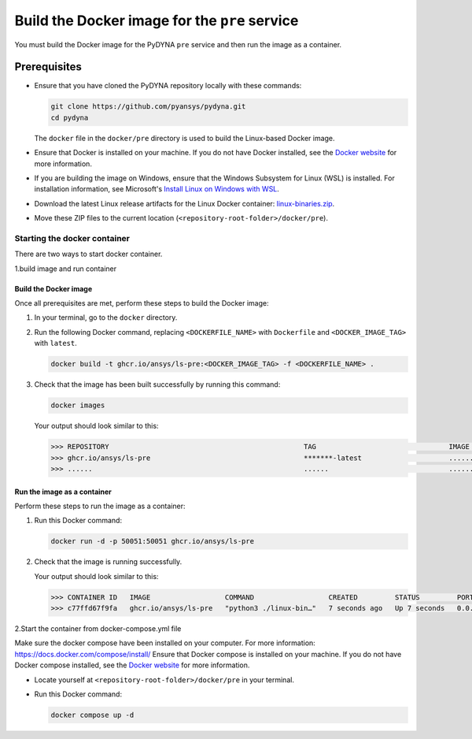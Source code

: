 Build the Docker image for the ``pre`` service
==============================================

You must build the Docker image for the PyDYNA ``pre`` service and then
run the image as a container.

Prerequisites
-------------

* Ensure that you have cloned the PyDYNA repository locally with these commands:

  .. code:: console

   git clone https://github.com/pyansys/pydyna.git
   cd pydyna

  The ``docker`` file in the  ``docker/pre`` directory is used to build the
  Linux-based Docker image.
  

* Ensure that Docker is installed on your machine. If you do not have Docker installed,
  see the `Docker website <https://www.docker.com>`_ for more information.
  
* If you are building the image on Windows, ensure that the Windows Subsystem for Linux (WSL)
  is installed. For installation information, see Microsoft's
  `Install Linux on Windows with WSL <https://learn.microsoft.com/en-us/windows/wsl/install>`_.

* Download the latest Linux release artifacts for the Linux Docker container:
  `linux-binaries.zip <https://github.com/ansys/pydyna/releases/download/v0.3.4/linux-binaries.zip>`_.

* Move these ZIP files to the current location (``<repository-root-folder>/docker/pre``).

Starting the docker container
^^^^^^^^^^^^^^^^^^^^^^^^^^^^^

There are two ways to start docker container.

1.build image and run container


Build the Docker image
::::::::::::::::::::::

Once all prerequisites are met, perform these steps to build the Docker image:

#. In your terminal, go to the ``docker`` directory.
#. Run the following Docker command, replacing ``<DOCKERFILE_NAME>``
   with ``Dockerfile`` and ``<DOCKER_IMAGE_TAG>`` with ``latest``.

   .. code:: bash

       docker build -t ghcr.io/ansys/ls-pre:<DOCKER_IMAGE_TAG> -f <DOCKERFILE_NAME> .

#. Check that the image has been built successfully by running this command:

   .. code:: bash

       docker images


   Your output should look similar to this:

   .. code:: bash
 
       >>> REPOSITORY                                               TAG                                IMAGE ID       CREATED          SIZE
       >>> ghcr.io/ansys/ls-pre                                     *******-latest                     ............   X seconds ago    188MB
       >>> ......                                                   ......                             ............   ..............   ......


Run the image as a container
::::::::::::::::::::::::::::

Perform these steps to run the image as a container:

#. Run this Docker command:
 
   .. code:: bash

      docker run -d -p 50051:50051 ghcr.io/ansys/ls-pre 

#. Check that the image is running successfully.

   Your output should look similar to this:

   .. code:: bash

     >>> CONTAINER ID   IMAGE                  COMMAND                  CREATED         STATUS         PORTS                                           NAMES
     >>> c77ffd67f9fa   ghcr.io/ansys/ls-pre   "python3 ./linux-bin…"   7 seconds ago   Up 7 seconds   0.0.0.0:50051->50051/tcp, :::50051->50051/tcp   hardcore_margulis
	 
	 
2.Start the container from docker-compose.yml file

	 
Make sure the docker compose have been installed on your computer.
For more information: https://docs.docker.com/compose/install/
Ensure that Docker compose is installed on your machine. If you do not have Docker compose installed,
see the `Docker website <https://docs.docker.com/compose/install/>`_ for more information.

* Locate yourself at ``<repository-root-folder>/docker/pre`` in your terminal.
* Run this Docker command:

  .. code:: bash

     docker compose up -d
